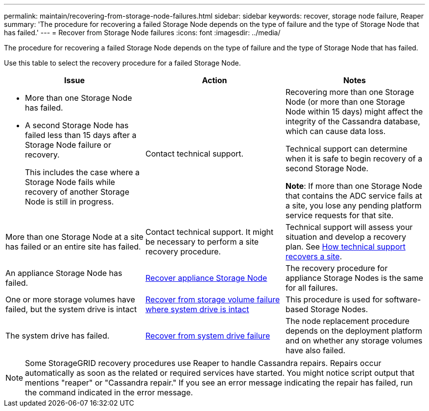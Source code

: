 ---
permalink: maintain/recovering-from-storage-node-failures.html
sidebar: sidebar
keywords: recover, storage node failure, Reaper
summary: 'The procedure for recovering a failed Storage Node depends on the type of failure and the type of Storage Node that has failed.'
---
= Recover from Storage Node failures
:icons: font
:imagesdir: ../media/

[.lead]
The procedure for recovering a failed Storage Node depends on the type of failure and the type of Storage Node that has failed.

Use this table to select the recovery procedure for a failed Storage Node.

[cols="1a,1a,1a" options="header"]
|===
| Issue| Action| Notes
| * More than one Storage Node has failed.

* A second Storage Node has failed less than 15 days after a Storage Node failure or recovery.
+
This includes the case where a Storage Node fails while recovery of another Storage Node is still in progress.

| Contact technical support.

| Recovering more than one Storage Node (or more than one Storage Node within 15 days) might affect the integrity of the Cassandra database, which can cause data loss.

Technical support can determine when it is safe to begin recovery of a second Storage Node.

*Note*: If more than one Storage Node that contains the ADC service fails at a site, you lose any pending platform service requests for that site.

| More than one Storage Node at a site has failed or an entire site has failed. 
| Contact technical support. It might be necessary to perform a site recovery procedure. 

| Technical support will assess your situation and develop a recovery plan. See link:how-site-recovery-is-performed-by-technical-support.html[How technical support recovers a site].

| An appliance Storage Node has failed.
| link:recovering-storagegrid-appliance-storage-node.html[Recover appliance Storage Node]
| The recovery procedure for appliance Storage Nodes is the same for all failures.

| One or more storage volumes have failed, but the system drive is intact
| link:recovering-from-storage-volume-failure-where-system-drive-is-intact.html[ Recover from storage volume failure where system drive is intact]
| This procedure is used for software-based Storage Nodes.

| The system drive has failed.
| link:reviewing-warnings-for-system-drive-recovery.html[Recover from system drive failure]
| The node replacement procedure depends on the deployment platform and on whether any storage volumes have also failed.
|===

NOTE: Some StorageGRID recovery procedures use Reaper to handle Cassandra repairs. Repairs occur automatically as soon as the related or required services have started. You might notice script output that mentions "reaper" or "Cassandra repair." If you see an error message indicating the repair has failed, run the command indicated in the error message.
